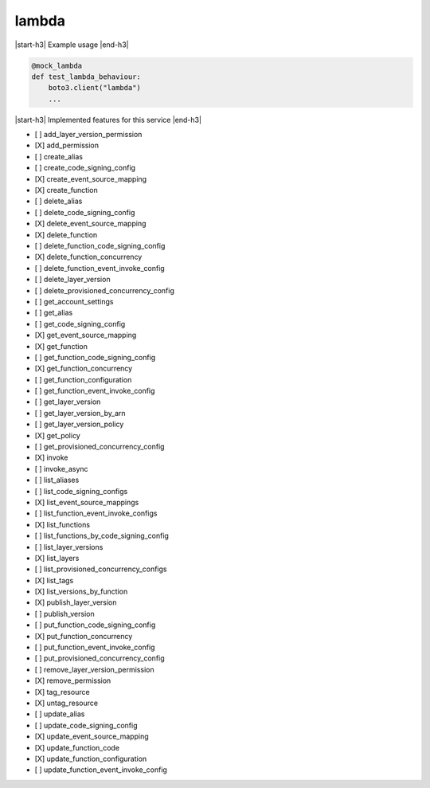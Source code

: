 .. _implementedservice_lambda:

.. |start-h3| raw:: html

    <h3>

.. |end-h3| raw:: html

    </h3>

======
lambda
======



|start-h3| Example usage |end-h3|

.. sourcecode:: python

            @mock_lambda
            def test_lambda_behaviour:
                boto3.client("lambda")
                ...



|start-h3| Implemented features for this service |end-h3|

- [ ] add_layer_version_permission
- [X] add_permission
- [ ] create_alias
- [ ] create_code_signing_config
- [X] create_event_source_mapping
- [X] create_function
- [ ] delete_alias
- [ ] delete_code_signing_config
- [X] delete_event_source_mapping
- [X] delete_function
- [ ] delete_function_code_signing_config
- [X] delete_function_concurrency
- [ ] delete_function_event_invoke_config
- [ ] delete_layer_version
- [ ] delete_provisioned_concurrency_config
- [ ] get_account_settings
- [ ] get_alias
- [ ] get_code_signing_config
- [X] get_event_source_mapping
- [X] get_function
- [ ] get_function_code_signing_config
- [X] get_function_concurrency
- [ ] get_function_configuration
- [ ] get_function_event_invoke_config
- [ ] get_layer_version
- [ ] get_layer_version_by_arn
- [ ] get_layer_version_policy
- [X] get_policy
- [ ] get_provisioned_concurrency_config
- [X] invoke
- [ ] invoke_async
- [ ] list_aliases
- [ ] list_code_signing_configs
- [X] list_event_source_mappings
- [ ] list_function_event_invoke_configs
- [X] list_functions
- [ ] list_functions_by_code_signing_config
- [ ] list_layer_versions
- [X] list_layers
- [ ] list_provisioned_concurrency_configs
- [X] list_tags
- [X] list_versions_by_function
- [X] publish_layer_version
- [ ] publish_version
- [ ] put_function_code_signing_config
- [X] put_function_concurrency
- [ ] put_function_event_invoke_config
- [ ] put_provisioned_concurrency_config
- [ ] remove_layer_version_permission
- [X] remove_permission
- [X] tag_resource
- [X] untag_resource
- [ ] update_alias
- [ ] update_code_signing_config
- [X] update_event_source_mapping
- [X] update_function_code
- [X] update_function_configuration
- [ ] update_function_event_invoke_config

